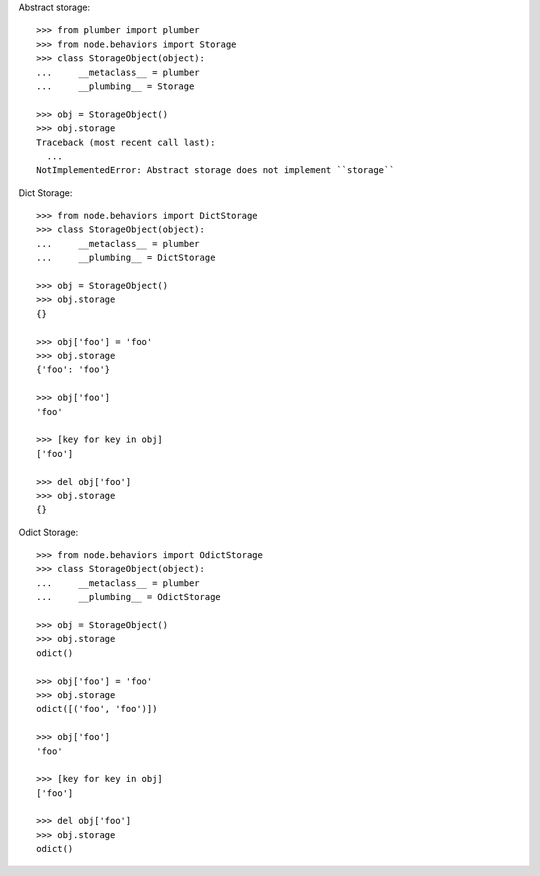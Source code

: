 Abstract storage::

    >>> from plumber import plumber
    >>> from node.behaviors import Storage
    >>> class StorageObject(object):
    ...     __metaclass__ = plumber
    ...     __plumbing__ = Storage
    
    >>> obj = StorageObject()
    >>> obj.storage
    Traceback (most recent call last):
      ...
    NotImplementedError: Abstract storage does not implement ``storage``

Dict Storage::

    >>> from node.behaviors import DictStorage
    >>> class StorageObject(object):
    ...     __metaclass__ = plumber
    ...     __plumbing__ = DictStorage
    
    >>> obj = StorageObject()
    >>> obj.storage
    {}
    
    >>> obj['foo'] = 'foo'
    >>> obj.storage
    {'foo': 'foo'}
    
    >>> obj['foo']
    'foo'
    
    >>> [key for key in obj]
    ['foo']
    
    >>> del obj['foo']
    >>> obj.storage
    {}

Odict Storage::

    >>> from node.behaviors import OdictStorage
    >>> class StorageObject(object):
    ...     __metaclass__ = plumber
    ...     __plumbing__ = OdictStorage
    
    >>> obj = StorageObject()
    >>> obj.storage
    odict()
    
    >>> obj['foo'] = 'foo'
    >>> obj.storage
    odict([('foo', 'foo')])
    
    >>> obj['foo']
    'foo'
    
    >>> [key for key in obj]
    ['foo']
    
    >>> del obj['foo']
    >>> obj.storage
    odict()
